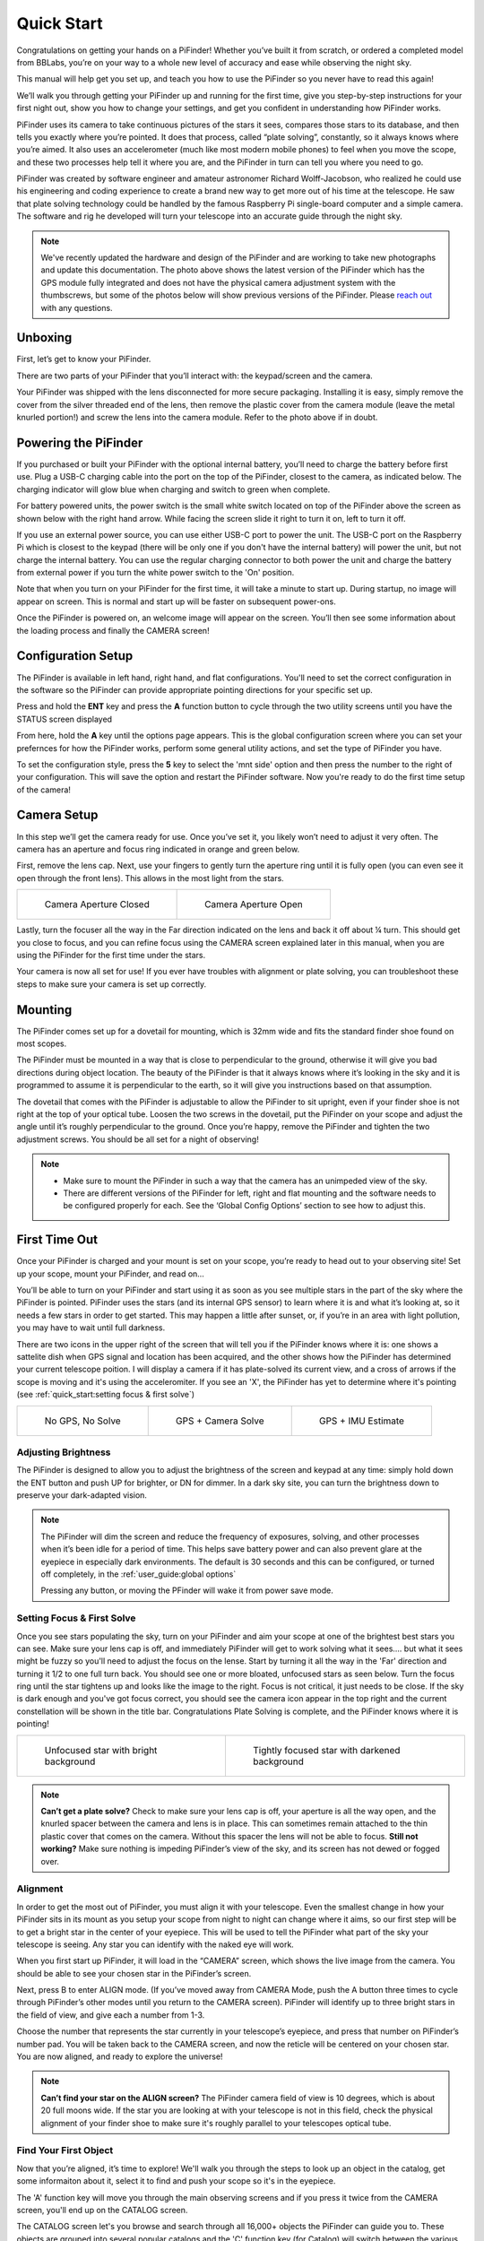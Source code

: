 Quick Start
================

Congratulations on getting your hands on a PiFinder! Whether you’ve built it from scratch, or ordered a completed model from BBLabs, you’re on your way to a whole new level of accuracy and ease while observing the night sky.

This manual will help get you set up, and teach you how to use the PiFinder so you never have to read this again!

We’ll walk you through getting your PiFinder up and running for the first time, give you step-by-step instructions for your first night out, show you how to change your settings, and get you confident in understanding how PiFinder works. 

PiFinder uses its camera to take continuous pictures of the stars it sees, compares those stars to its database, and then tells you exactly where you’re pointed. It does that process, called “plate solving”, constantly, so it always knows where you’re aimed. It also uses an accelerometer (much like most modern mobile phones) to feel when you move the scope, and these two processes help tell it where you are, and the PiFinder in turn can tell you where you need to go.

PiFinder was created by software engineer and amateur astronomer Richard Wolff-Jacobson, who realized he could use his engineering and coding experience to create a brand new way to get more out of his time at the telescope. He saw that plate solving technology could be handled by the famous Raspberry Pi single-board computer and a simple camera. The software and rig he developed will turn your telescope into an accurate guide through the night sky.

.. image:: images/quick_start/hardware_revision2.jpeg

.. note::
   We've recently updated the hardware and design of the PiFinder and are working to take new photographs and update this documentation.  The photo above shows the latest version of the PiFinder which has the GPS module fully integrated and does not have the physical camera adjustment system with the thumbscrews, but some of the photos below will show previous versions of the PiFinder.  Please `reach out <mailto: info@pifinder.io>`_ with any questions.


Unboxing
--------

First, let’s get to know your PiFinder.

There are two parts of your PiFinder that you’ll interact with: the keypad/screen and the camera.

.. image:: images/quick_start/pf_front.jpeg
   :width: 45%
.. image:: images/quick_start/pf_rear.jpeg
   :width: 45%

Your PiFinder was shipped with the lens disconnected for more secure packaging.  Installing it is easy, simply remove the cover from the silver threaded end of the lens, then remove the plastic cover from the camera module (leave the metal knurled portion!) and screw the lens into the camera module.  Refer to the photo above if in doubt.


Powering the PiFinder
----------------------

If you purchased or built your PiFinder with the optional internal battery, you’ll need to charge the battery before first use. Plug a USB-C charging cable into the port on the top of the PiFinder, closest to the camera, as indicated below.  The charging indicator will glow blue when charging and switch to green when complete.

For battery powered units, the power switch is the small white switch located on top of the PiFinder above the screen as shown below with the right hand arrow. While facing the screen slide it right to turn it on, left to turn it off. 

.. image:: images/quick_start/power.jpeg

If you use an external power source, you can use either USB-C port to power the unit.  The USB-C port on the Raspberry Pi which is closest to the keypad (there will be only one if you don't have the internal battery) will power the unit, but not charge the internal battery. You can use the regular charging connector to both power the unit and charge the battery from external power if you turn the white power switch to the 'On' position.

Note that when you turn on your PiFinder for the first time, it will take a minute to start up. During startup, no image will appear on screen. This is normal and start up will be faster on subsequent power-ons.

Once the PiFinder is powered on, an welcome image will appear on the screen.  You’ll then see some information about the loading process and finally the CAMERA screen!


Configuration Setup
--------------------

The PiFinder is available in left hand, right hand, and flat configurations.  You'll need to set the correct configuration in the software so the PiFinder can provide appropriate pointing directions for your specific set up.

Press and hold the **ENT** key and press the **A** function button to cycle through the two utility screens until you have the STATUS screen displayed

.. image:: images/quick_start/STATUS_001_docs.png

From here, hold the **A** key until the options page appears.  This is the global configuration screen where you can set your prefernces for how the PiFinder works, perform some general utility actions, and set the type of PiFinder you have.  

.. image:: images/quick_start/STATUS_OPTIONS_001_docs.png

To set the configuration style, press the **5** key to select the 'mnt side' option and then press the number to the right of your configuration.  This will save the option and restart the PiFinder software.  Now you're ready to do the first time setup of the camera!

Camera Setup
------------

In this step we’ll get the camera ready for use. Once you’ve set it, you likely won’t need to adjust it very often. The camera has an aperture and focus ring indicated in orange and green below. 

.. image:: images/quick_start/cam_adjustments.jpeg

First, remove the lens cap.
Next, use your fingers to gently turn the aperture ring until it is fully open (you can even see it open through the front lens). This allows in the most light from the stars.

.. list-table::

   * - .. figure:: images/quick_start/aperture_closed.jpeg

          Camera Aperture Closed

     - .. figure:: images/quick_start/aperture_open.jpeg

          Camera Aperture Open


Lastly, turn the focuser all the way in the Far direction indicated on the lens and back it off about ¼ turn.  This should get you close to focus, and you can refine focus using the CAMERA screen explained later in this manual, when you are using the PiFinder for the first time under the stars.

Your camera is now all set for use! If you ever have troubles with alignment or plate solving, you can troubleshoot these steps to make sure your camera is set up correctly.

Mounting
---------

The PiFinder comes set up for a dovetail for mounting, which is 32mm wide and fits the standard finder shoe found on most scopes.

.. image:: images/quick_start/mount_shoe.jpeg
   :width: 47%

.. image:: images/quick_start/pifinder_mounted.jpeg
   :width: 47%

The PiFinder must be mounted in a way that is close to perpendicular to the ground, otherwise it will give you bad directions during object location. The beauty of the PiFinder is that it always knows where it’s looking in the sky and it is programmed to assume it is perpendicular to the earth, so it will give you instructions based on that assumption.

The dovetail that comes with the PiFinder is adjustable to allow the PiFinder to sit upright, even if your finder shoe is not right at the top of your optical tube.  Loosen the two screws in the dovetail, put the PiFinder on your scope and adjust the angle until it’s roughly perpendicular to the ground.  Once you’re happy, remove the PiFinder and tighten the two adjustment screws.  You should be all set for a night of observing!

.. note::
   * Make sure to mount the PiFinder in such a way that the camera has an unimpeded view of the sky. 
   * There are different versions of the PiFinder for left, right and flat mounting and the software needs to be configured properly for each.  See the ‘Global Config Options’ section to see how to adjust this.


First Time Out
--------------

Once your PiFinder is charged and your mount is set on your scope, you’re ready to  head out to your observing site! Set up your scope, mount your PiFinder, and read on…

You’ll be able to turn on your PiFinder and start using it as soon as you see multiple stars in the part of the sky where the PiFinder is pointed. PiFinder uses the stars (and its internal GPS sensor) to learn where it is and what it’s looking at, so it needs a few stars in order to get started. This may happen a little after sunset, or, if you’re in an area with light pollution, you may have to wait until full darkness. 

There are two icons in the upper right of the screen that will tell you if the PiFinder knows where it is: one shows a sattelite dish when GPS signal and location has been acquired, and the other shows how the PiFinder has determined your current telescope poition.  I will display a camera if it has plate-solved its current view, and a cross of arrows if the scope is moving and it's using the acceleromiter.  If you see an 'X', the PiFinder has yet to determine where it's pointing (see :ref:`quick_start:setting focus & first solve`)

.. list-table::

   * - .. figure:: images/quick_start/status_CAMERA_001_docs.png

          No GPS, No Solve

     - .. figure:: images/quick_start/status_CAMERA_002_docs.png

          GPS + Camera Solve

     - .. figure:: images/quick_start/status_CAMERA_003_docs.png

          GPS + IMU Estimate


Adjusting Brightness
^^^^^^^^^^^^^^^^^^^^^

The PiFinder is designed to allow you to adjust the brightness of the screen and keypad at any time: simply hold down the ENT button and push UP for brighter, or DN for dimmer. In a dark sky site, you can turn the brightness down to preserve your dark-adapted vision.

.. note::
   The PiFinder will dim the screen and reduce the frequency of exposures, solving, and other processes when it’s been idle for a period of time. This helps save battery power and can also prevent glare at the eyepiece in especially dark environments. The default is 30 seconds and this can be configured, or turned off completely, in the :ref:`user_guide:global options`

   Pressing any button, or moving the PFinder will wake it from power save mode.


Setting Focus & First Solve
^^^^^^^^^^^^^^^^^^^^^^^^^^^^^^^^^

Once you see stars populating the sky, turn on your PiFinder and aim your scope at one of the brightest best stars you can see. Make sure your lens cap is off, and immediately PiFinder will get to work solving what it sees.... but what it sees might be fuzzy so you'll need to adjust the focus on the lense.  Start by turning it all the way in the 'Far' direction and turning it 1/2 to one full turn back.  You should see one or more bloated, unfocused stars as seen below.  Turn the focus ring until the star tightens up and looks like the image to the right.  Focus is not critical, it just needs to be close.  If the sky is dark enough and you've got focus correct, you should see the camera icon appear in the top right and the current constellation will be shown in the title bar.  Congratulations Plate Solving is complete, and the PiFinder knows where it is pointing!

.. list-table::

   * - .. figure:: images/quick_start/CAMERA_unfocused.png

          Unfocused star with bright background

     - .. figure:: images/quick_start/CAMERA_focused.png

          Tightly focused star with darkened background


.. note::
   **Can’t get a plate solve?** Check to make sure your lens cap is off, your aperture is all the way open, and the knurled spacer between the camera and lens is in place. This can sometimes remain attached to the thin plastic cover that comes on the camera.  Without this spacer the lens will not be able to focus.
   **Still not working?** Make sure nothing is impeding PiFinder’s view of the sky, and its screen has not dewed or fogged over.


Alignment
^^^^^^^^^^^
In order to get the most out of PiFinder, you must align it with your telescope. Even the smallest change in how your PiFinder sits in its mount as you setup your scope from night to night can change where it aims, so our first step will be to get a bright star in the center of your eyepiece.  This will be used to tell the PiFinder what part of the sky your telescope is seeing. Any star you can identify with the naked eye will work.

When you first start up PiFinder, it will load in the “CAMERA” screen, which shows the live image from the camera.  You should be able to see your chosen star in the PiFinder’s screen.  

.. image:: images/quick_start/align_CAMERA_001_docs.png

Next, press B to enter ALIGN mode. (If you’ve moved away from CAMERA Mode, push the A button three times to cycle through PiFinder’s other modes until you return to the CAMERA screen). PiFinder will identify up to three bright stars in the field of view, and give each a number from 1-3. 


.. image:: images/quick_start/align_CAMERA_006_docs.png

Choose the number that represents the star currently in your telescope’s eyepiece, and press that number on PiFinder’s number pad. You will be taken back to the CAMERA screen, and now the reticle will be centered on your chosen star. You are now aligned, and ready to explore the universe!


.. image:: images/quick_start/align_CAMERA_004_docs.png

.. note::
   **Can’t find your star on the ALIGN screen?** The PiFinder camera field of view is 10 degrees, which is about 20 full moons wide.  If the star you are looking at with your telescope is not in this field, check the physical alignment of your finder shoe to make sure it's roughly parallel to your telescopes optical tube. 


Find Your First Object
^^^^^^^^^^^^^^^^^^^^^^^^
Now that you’re aligned, it’s time to explore!  We'll walk you through the steps to look up an object in the catalog, get some informaiton about it, select it to find and push your scope so it's in the eyepiece.

The 'A' function key will move you through the main observing screens and if you press it twice from the CAMERA screen, you'll end up on the CATALOG screen.

.. image:: images/quick_start/firstobj_CATALOG_001_docs.png

The CATALOG screen let's you browse and search through all 16,000+ objects the PiFinder can guide you to.  These objects are grouped into several popular catalogs and the 'C' function key (for Catalog) will switch between the various active catalogs.  Press 'C' until you find a catalog containing an object you'd like to look at.  In this case, we've selected Messier 13, but you'll have to adjust for your location and time of year.

.. note::
   To figure out what great objects are in the sky tonight, use an astronomy app like SkySafari or SkyGuide, or consult a pocket sky atlas.


.. image:: images/quick_start/firstobj_CATALOG_002_docs.png


Once you have selected the catalog your object is in, use the number keys to type in the object ID number.  As you type, the PiFinder will present matching objects.

.. image:: images/quick_start/firstobj_CATALOG_003_docs.png

.. note::
   If you don't find the particular object you are looking for, it may be filtered!  By default, the PiFinder will only show objects in it's catalog that are currently visible from your location at your time.  To adjust filter settings check out :ref:`user_guide:Catalog`

Once you've typed in the object ID number, you can press the ENT key to select it, and the PiFinder will switch to the LOCATE screen to help guide you to it!

.. image:: images/quick_start/firstobj_LOCATE_001_docs.png

Now that you’re on the LOCATE screen, you’ll see two arrows and two large numbers. The top arrow and number tell you which direction to spin your scope clockwise vs. counterclockwise, and how far in degrees. The lower arrow tells you whether to move your scope up towards zenith, or down towards the horizon, and how far in degrees.

Once you’re at 0.0 in both numbers, look through your eyepiece–if you’ve selected the right magnification eyepiece for the object you’re observing, the object will appear in the field of view! If not, verify your :ref:`quick_start:alignment` and try again.

Shutting down the PiFinder
---------------------------

Although shutting down is not strictly needed before power-off, the PiFinder is a computer and there is a chance of file corruption if you do not.  Some MicroSD cards are more sensitive to this than others.

An option to shutdown is available in the :ref:`user_guide:global options` screen. Hold down *Ent* and press *A* to cycle through the system screens until you see the status screen, the press and hold *A* to access the Global Options.  When you select this option the screen and keypad will turn off after a few seconds and it's then safe to turn off the unit using the white power switch or unplugging the battery.


You've now got the basics of using the PiFinder sorted, to learn more you can continue on to the full :ref:`user_guide:pifinder user manual`
